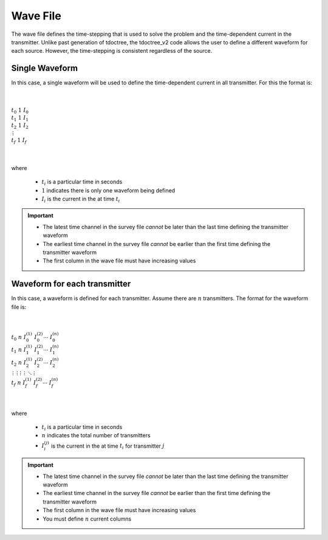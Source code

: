.. _waveFile:

Wave File
=========

The wave file defines the time-stepping that is used to solve the problem and the time-dependent current in the transmitter. Unlike past generation of tdoctree, the tdoctree_v2 code allows the user to define a different waveform for each source. However, the time-stepping is consistent regardless of the source.

Single Waveform
---------------

In this case, a single waveform will be used to define the time-dependent current in all transmitter. For this the format is:


|
|
| :math:`t_0 \;\;\; 1 \;\;\; I_0`
| :math:`t_1 \;\;\; 1 \;\;\; I_1`
| :math:`t_2 \;\;\; 1 \;\;\; I_2`
| :math:`\;\;\;\;\;\;\, \vdots`
| :math:`t_f \;\;\; 1 \;\;\; I_f`
|
|

where

	- :math:`t_i` is a particular time in seconds
	- :math:`1` indicates there is only one waveform being defined
	- :math:`I_i` is the current in the at time :math:`t_i`

.. important::

	- The latest time channel in the survey file *cannot* be later than the last time defining the transmitter waveform
	- The earliest time channel in the survey file *cannot* be earlier than the first time defining the transmitter waveform
	- The first column in the wave file must have increasing values


Waveform for each transmitter
-----------------------------

In this case, a waveform is defined for each transmitter. Assume there are :math:`n` transmitters. The format for the waveform file is:


|
|
| :math:`t_0 \;\;\; n \;\;\; I_0^{(1)} \;\;\; I_0^{(2)} \cdots \; I_0^{(n)}`
| :math:`t_1 \;\;\; n \;\;\; I_1^{(1)} \;\;\; I_1^{(2)} \cdots \; I_1^{(n)}`
| :math:`t_2 \;\;\; n \;\;\; I_2^{(1)} \;\;\; I_2^{(2)} \cdots \; I_2^{(n)}`
| :math:`\, \vdots \;\;\;\;\, \vdots \;\;\;\;\; \vdots \;\;\;\;\;\;\;\, \vdots \;\;\;\,\ddots\;\; \vdots`
| :math:`t_f \;\;\; n \;\;\; I_f^{(1)} \;\;\; I_f^{(2)} \cdots \; I_f^{(n)}`
|
|


where

	- :math:`t_i` is a particular time in seconds
	- :math:`n` indicates the total number of transmitters
	- :math:`I_i^{(j)}` is the current in the at time :math:`t_i` for transmitter :math:`j`

.. important::

	- The latest time channel in the survey file *cannot* be later than the last time defining the transmitter waveform
	- The earliest time channel in the survey file *cannot* be earlier than the first time defining the transmitter waveform
	- The first column in the wave file must have increasing values
	- You must define :math:`n` current columns